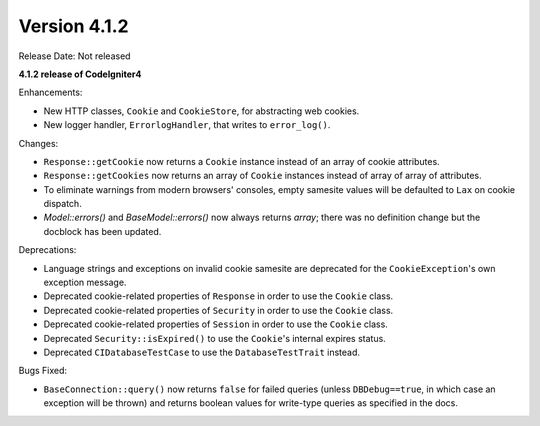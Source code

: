 Version 4.1.2
====================================================

Release Date: Not released

**4.1.2 release of CodeIgniter4**

Enhancements:

- New HTTP classes, ``Cookie`` and ``CookieStore``, for abstracting web cookies.
- New logger handler, ``ErrorlogHandler``, that writes to ``error_log()``.

Changes:

- ``Response::getCookie`` now returns a ``Cookie`` instance instead of an array of cookie attributes.
- ``Response::getCookies`` now returns an array of ``Cookie`` instances instead of array of array of attributes.
- To eliminate warnings from modern browsers' consoles, empty samesite values will be defaulted to ``Lax`` on cookie dispatch.
- `Model::errors()` and `BaseModel::errors()` now always returns `array`; there was no definition change but the docblock has been updated.

Deprecations:

- Language strings and exceptions on invalid cookie samesite are deprecated for the ``CookieException``'s own exception message.
- Deprecated cookie-related properties of ``Response`` in order to use the ``Cookie`` class.
- Deprecated cookie-related properties of ``Security`` in order to use the ``Cookie`` class.
- Deprecated cookie-related properties of ``Session`` in order to use the ``Cookie`` class.
- Deprecated ``Security::isExpired()`` to use the ``Cookie``'s internal expires status.
- Deprecated ``CIDatabaseTestCase`` to use the ``DatabaseTestTrait`` instead.

Bugs Fixed:

- ``BaseConnection::query()`` now returns ``false`` for failed queries (unless ``DBDebug==true``, in which case an exception will be thrown) and returns boolean values for write-type queries as specified in the docs.
